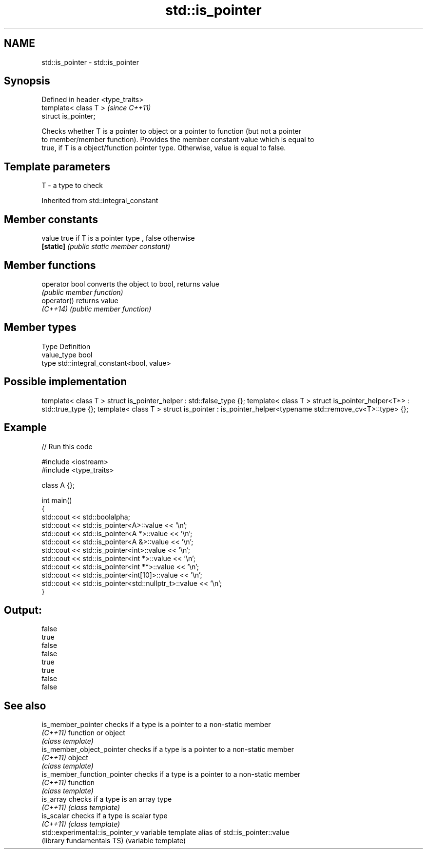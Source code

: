 .TH std::is_pointer 3 "Nov 25 2015" "2.0 | http://cppreference.com" "C++ Standard Libary"
.SH NAME
std::is_pointer \- std::is_pointer

.SH Synopsis
   Defined in header <type_traits>
   template< class T >              \fI(since C++11)\fP
   struct is_pointer;

   Checks whether T is a pointer to object or a pointer to function (but not a pointer
   to member/member function). Provides the member constant value which is equal to
   true, if T is a object/function pointer type. Otherwise, value is equal to false.

.SH Template parameters

   T - a type to check

   

Inherited from std::integral_constant

.SH Member constants

   value    true if T is a pointer type , false otherwise
   \fB[static]\fP \fI(public static member constant)\fP

.SH Member functions

   operator bool converts the object to bool, returns value
                 \fI(public member function)\fP
   operator()    returns value
   \fI(C++14)\fP       \fI(public member function)\fP

.SH Member types

   Type       Definition
   value_type bool
   type       std::integral_constant<bool, value>

.SH Possible implementation

template< class T > struct is_pointer_helper     : std::false_type {};
template< class T > struct is_pointer_helper<T*> : std::true_type {};
template< class T > struct is_pointer : is_pointer_helper<typename std::remove_cv<T>::type> {};

.SH Example

   
// Run this code

 #include <iostream>
 #include <type_traits>
  
 class A {};
  
 int main()
 {
     std::cout << std::boolalpha;
     std::cout << std::is_pointer<A>::value << '\\n';
     std::cout << std::is_pointer<A *>::value << '\\n';
     std::cout << std::is_pointer<A &>::value << '\\n';
     std::cout << std::is_pointer<int>::value << '\\n';
     std::cout << std::is_pointer<int *>::value << '\\n';
     std::cout << std::is_pointer<int **>::value << '\\n';
     std::cout << std::is_pointer<int[10]>::value << '\\n';
     std::cout << std::is_pointer<std::nullptr_t>::value << '\\n';
 }

.SH Output:

 false
 true
 false
 false
 true
 true
 false
 false

.SH See also

   is_member_pointer               checks if a type is a pointer to a non-static member
   \fI(C++11)\fP                         function or object
                                   \fI(class template)\fP 
   is_member_object_pointer        checks if a type is a pointer to a non-static member
   \fI(C++11)\fP                         object
                                   \fI(class template)\fP 
   is_member_function_pointer      checks if a type is a pointer to a non-static member
   \fI(C++11)\fP                         function
                                   \fI(class template)\fP 
   is_array                        checks if a type is an array type
   \fI(C++11)\fP                         \fI(class template)\fP 
   is_scalar                       checks if a type is scalar type
   \fI(C++11)\fP                         \fI(class template)\fP 
   std::experimental::is_pointer_v variable template alias of std::is_pointer::value
   (library fundamentals TS)       (variable template) 
